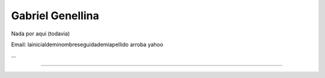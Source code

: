 
Gabriel Genellina
-----------------

Nada por aqui (todavia)

Email: lainicialdeminombreseguidademiapellido arroba yahoo 

...

-------------------------

 

.. ############################################################################


